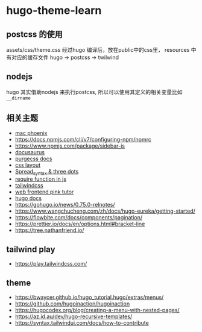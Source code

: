 
* hugo-theme-learn

** postcss 的使用

assets/css/theme.css 经过hugo 编译后，放在public中的css里，
resources 中有对应的缓存文件
hugo -> postcss -> twilwind

** nodejs

hugo 其实借助nodejs 来执行postcss, 所以可以使用其定义的相关变量比如
~__dirname~ 

** 相关主题
- [[https://kasper.github.io/phoenix/][mac phoenix]]
- https://docs.npmjs.com/cli/v7/configuring-npm/npmrc
- https://www.npmjs.com/package/sidebar-js
- [[https://v1.docusaurus.io/docs/zh-cn/api-pages][docusaurus]]
- [[https://purgecss.com/getting-started.html][purgecss docs]]
- [[https://developer.mozilla.org/zh-CN/docs/Learn/CSS/CSS_layout/Introduction][css layout]]
- [[https://developer.mozilla.org/en-US/docs/Web/JavaScript/Reference/Operators/Spread_syntax][Spread_syntax & three dots]]
- [[https://stackoverflow.com/questions/7729511/require-function-in-javascript][require function in js]]
- [[https://tailwindcss.com/docs/][tailwindcss]]
- [[https://www.bilibili.com/video/BV14J4114768/][web frontend pink tutor]]
- [[https://gohugo.io/documentation/][hugo docs]]
- https://gohugo.io/news/0.75.0-relnotes/
- https://www.wangchucheng.com/zh/docs/hugo-eureka/getting-started/
- https://flowbite.com/docs/components/pagination/
- https://prettier.io/docs/en/options.html#bracket-line
- https://tree.nathanfriend.io/

** tailwind play
- https://play.tailwindcss.com/

** theme
- https://bwaycer.github.io/hugo_tutorial.hugo/extras/menus/
- https://github.com/hugoinaction/hugoinaction
- https://hugocodex.org/blog/creating-a-menu-with-nested-pages/
- https://az.id.au/dev/hugo-recursive-templates/
- https://syntax.tailwindui.com/docs/how-to-contribute